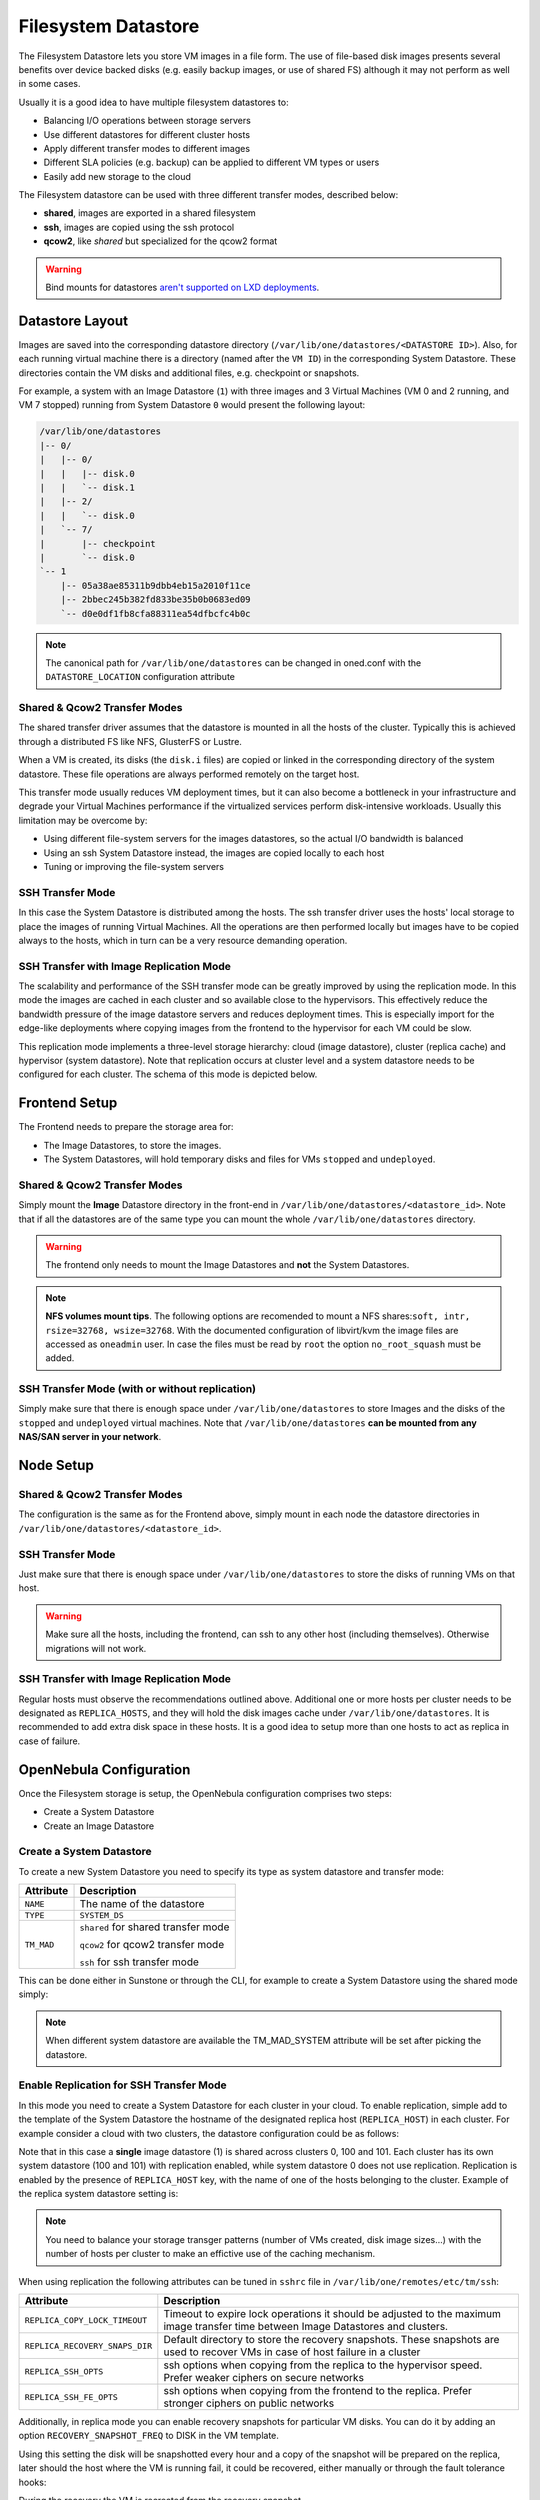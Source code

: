 .. _fs_ds:

================================================================================
Filesystem Datastore
================================================================================

The Filesystem Datastore lets you store VM images in a file form.  The use of file-based disk images presents several benefits over device backed disks (e.g. easily backup images, or use of shared FS) although it may not perform as well in some cases.

Usually it is a good idea to have multiple filesystem datastores to:

* Balancing I/O operations between storage servers

* Use different datastores for different cluster hosts

* Apply different transfer modes to different images

* Different SLA policies (e.g. backup) can be applied to different VM types or users

* Easily add new storage to the cloud

The Filesystem datastore can be used with three different transfer modes, described below:

* **shared**, images are exported in a shared filesystem

* **ssh**, images are copied using the ssh protocol

* **qcow2**, like *shared* but specialized for the qcow2 format


.. warning:: Bind mounts for datastores `aren't supported on LXD deployments <https://github.com/OpenNebula/one/issues/3494#issuecomment-510174200>`__.


Datastore Layout
================================================================================
Images are saved into the corresponding datastore directory (``/var/lib/one/datastores/<DATASTORE ID>``). Also, for each running virtual machine there is a directory (named after the ``VM ID``) in the corresponding System Datastore. These directories contain the VM disks and additional files, e.g. checkpoint or snapshots.

For example, a system with an Image Datastore (``1``) with three images and 3 Virtual Machines (VM 0 and 2 running, and VM 7 stopped) running from System Datastore ``0`` would present the following layout:

.. code::

    /var/lib/one/datastores
    |-- 0/
    |   |-- 0/
    |   |   |-- disk.0
    |   |   `-- disk.1
    |   |-- 2/
    |   |   `-- disk.0
    |   `-- 7/
    |       |-- checkpoint
    |       `-- disk.0
    `-- 1
        |-- 05a38ae85311b9dbb4eb15a2010f11ce
        |-- 2bbec245b382fd833be35b0b0683ed09
        `-- d0e0df1fb8cfa88311ea54dfbcfc4b0c

.. note::

    The canonical path for ``/var/lib/one/datastores`` can be changed in oned.conf with the ``DATASTORE_LOCATION`` configuration attribute

Shared & Qcow2 Transfer Modes
--------------------------------------------------------------------------------
The shared transfer driver assumes that the datastore is mounted in all the hosts of the cluster. Typically this is achieved through a distributed FS like NFS, GlusterFS or Lustre.

When a VM is created, its disks (the ``disk.i`` files) are copied or linked in the corresponding directory of the system datastore. These file operations are always performed remotely on the target host.

This transfer mode usually reduces VM deployment times, but it can also become a bottleneck in your infrastructure and degrade your Virtual Machines performance if the virtualized services perform disk-intensive workloads. Usually this limitation may be overcome by:

* Using different file-system servers for the images datastores, so the actual I/O bandwidth is balanced
* Using an ssh System Datastore instead, the images are copied locally to each host
* Tuning or improving the file-system servers

|image1|

SSH Transfer Mode
--------------------------------------------------------------------------------
In this case the System Datastore is distributed among the hosts. The ssh transfer driver uses the hosts' local storage to place the images of running Virtual Machines. All the operations are then performed locally but images have to be copied always to the hosts, which in turn can be a very resource demanding operation.

|image2|

.. _replica_tm:

SSH Transfer with Image Replication Mode
--------------------------------------------------------------------------------

The scalability and performance of the SSH transfer mode can be greatly improved by using the replication mode. In this mode the images are cached in each cluster and so available close to the hypervisors. This effectively reduce the bandwidth pressure of the image datastore servers and reduces deployment times. This is especially import for the edge-like deployments where copying images from the frontend to the hypervisor for each VM could be slow.

This replication mode implements a three-level storage hierarchy: cloud (image datastore), cluster (replica cache) and hypervisor (system datastore). Note that replication occurs at cluster level and a system datastore needs to be configured for each cluster. The schema of this mode is depicted below.

|image3|

Frontend Setup
================================================================================
The Frontend needs to prepare the storage area for:

* The Image Datastores, to store the images.

* The System Datastores, will hold temporary disks and files for VMs ``stopped`` and ``undeployed``.

Shared & Qcow2 Transfer Modes
--------------------------------------------------------------------------------
Simply mount the **Image** Datastore directory in the front-end in ``/var/lib/one/datastores/<datastore_id>``. Note that if all the datastores are of the same type you can mount the whole ``/var/lib/one/datastores`` directory.

.. warning:: The frontend only needs to mount the Image Datastores and **not** the System Datastores.

.. note::  **NFS volumes mount tips**. The following options are recomended to mount a NFS shares:``soft, intr, rsize=32768, wsize=32768``. With the documented configuration of libvirt/kvm the image files are accessed as ``oneadmin`` user. In case the files must be read by ``root`` the option ``no_root_squash`` must be added.

SSH Transfer Mode (with or without replication)
--------------------------------------------------------------------------------
Simply make sure that there is enough space under ``/var/lib/one/datastores`` to store Images and the disks of the ``stopped`` and ``undeployed`` virtual machines. Note that ``/var/lib/one/datastores`` **can be mounted from any NAS/SAN server in your network**.

Node Setup
================================================================================

Shared & Qcow2 Transfer Modes
--------------------------------------------------------------------------------
The configuration is the same as for the Frontend above, simply mount in each node the datastore directories in ``/var/lib/one/datastores/<datastore_id>``.

SSH Transfer Mode
--------------------------------------------------------------------------------
Just make sure that there is enough space under ``/var/lib/one/datastores`` to store the disks of running VMs on that host.

.. warning:: Make sure all the hosts, including the frontend, can ssh to any other host (including themselves). Otherwise migrations will not work.

SSH Transfer with Image Replication Mode
--------------------------------------------------------------------------------
Regular hosts must observe the recommendations outlined above. Additional one or more hosts per cluster needs to be designated as ``REPLICA_HOSTS``, and they will hold the disk images cache under ``/var/lib/one/datastores``. It is recommended to add extra disk space in these hosts. It is a good idea to setup more than one hosts to act as replica in case of failure.

.. _fs_ds_templates:

OpenNebula Configuration
================================================================================
Once the Filesystem storage is setup, the OpenNebula configuration comprises two steps:

* Create a System Datastore
* Create an Image Datastore

Create a System Datastore
--------------------------------------------------------------------------------
To create a new System Datastore you need to specify its type as system datastore and transfer mode:

+---------------+-------------------------------------------------+
|   Attribute   |                   Description                   |
+===============+=================================================+
| ``NAME``      | The name of the datastore                       |
+---------------+-------------------------------------------------+
| ``TYPE``      | ``SYSTEM_DS``                                   |
+---------------+-------------------------------------------------+
| ``TM_MAD``    | ``shared`` for shared transfer mode             |
|               |                                                 |
|               | ``qcow2`` for qcow2 transfer mode               |
|               |                                                 |
|               | ``ssh`` for ssh transfer mode                   |
+---------------+-------------------------------------------------+

This can be done either in Sunstone or through the CLI, for example to create a System Datastore using the shared mode simply:

.. prompt:: text $ auto

    $ cat systemds.txt
    NAME    = nfs_system
    TM_MAD  = shared
    TYPE    = SYSTEM_DS

    $ onedatastore create systemds.txt
    ID: 101

.. note:: When different system datastore are available the TM_MAD_SYSTEM attribute will be set after picking the datastore.

Enable Replication for SSH Transfer Mode
--------------------------------------------------------------------------------

In this mode you need to create a System Datastore for each cluster in your cloud. To enable replication, simple add to the template of the System Datastore the hostname of the designated replica host (``REPLICA_HOST``) in each cluster. For example consider a cloud with two clusters, the datastore configuration could be as follows:

.. prompt:: text $ auto

       # onedatastore list -l ID,NAME,TM,CLUSTERS
      ID NAME                                                       TM      CLUSTERS
     101 system_replica_2                                           ssh     101
     100 system_replica_1                                           ssh     100
       1 default                                                    ssh     0,100,101
       0 system                                                     ssh     0

Note that in this case a **single** image datastore (1) is shared across clusters 0, 100 and 101. Each cluster has its own system datastore (100 and 101) with replication enabled, while system datastore 0 does not use replication. Replication is enabled by the presence of ``REPLICA_HOST`` key, with the name of one of the hosts belonging to the cluster. Example of the replica system datastore setting is:

.. prompt:: text $ auto

    # onedatastore show 100
    ...
    DISK_TYPE="FILE"
    REPLICA_HOST="cluster100-host1"
    SHARED="NO"
    TM_MAD="ssh"
    TYPE="SYSTEM_DS"
    ...

.. note:: You need to balance your storage transger patterns (number of VMs created, disk image sizes...) with the number of hosts per cluster to make an effictive use of the caching mechanism.

When using replication the following attributes can be tuned in ``sshrc`` file in ``/var/lib/one/remotes/etc/tm/ssh``:

+--------------------------------+-----------------------------------------------------------------------------------------------------------------------------------+
|   Attribute                    |                   Description                                                                                                     |
+================================+===================================================================================================================================+
| ``REPLICA_COPY_LOCK_TIMEOUT``  | Timeout to expire lock operations it should be adjusted to the maximum image transfer time between Image Datastores and clusters. |
+--------------------------------+-----------------------------------------------------------------------------------------------------------------------------------+
| ``REPLICA_RECOVERY_SNAPS_DIR`` | Default directory to store the recovery snapshots. These snapshots are used to recover VMs in case of host failure in a cluster   |
+--------------------------------+-----------------------------------------------------------------------------------------------------------------------------------+
| ``REPLICA_SSH_OPTS``           | ssh options when copying from the replica to the hypervisor speed. Prefer weaker ciphers on secure networks                       |
+--------------------------------+-----------------------------------------------------------------------------------------------------------------------------------+
| ``REPLICA_SSH_FE_OPTS``        | ssh options when copying from the frontend to the replica. Prefer stronger ciphers on public networks                             |
+--------------------------------+-----------------------------------------------------------------------------------------------------------------------------------+

Additionally, in replica mode you can enable recovery snapshots for particular VM disks. You can do it by adding an option ``RECOVERY_SNAPSHOT_FREQ`` to DISK in the VM template.

.. prompt:: text $ auto

    # onetemplate show 100
    ...
    DISK=[
      IMAGE="image-name",
      RECOVERY_SNAPSHOT_FREQ="3600" ]

Using this setting the disk will be snapshotted every hour and a copy of the snapshot will be prepared on the replica, later should the host where the VM is running fail, it could be recovered, either manually or through the fault tolerance hooks:

.. prompt:: bash $ auto

   # onevm recover --recreate [VMID]

During the recovery the VM is recreated from the recovery snapshot.


Create an Image Datastore
--------------------------------------------------------------------------------
In the same way, to create an Image Datastore you need to set:

+---------------+-------------------------------------------------------------+
|   Attribute   |                   Description                               |
+===============+=============================================================+
| ``NAME``      | The name of the datastore                                   |
+---------------+-------------------------------------------------------------+
| ``DS_MAD``    | ``fs``                                                      |
+---------------+-------------------------------------------------------------+
| ``TM_MAD``    | ``shared`` for shared transfer mode                         |
|               |                                                             |
|               | ``qcow2`` for qcow2 transfer mode                           |
|               |                                                             |
|               | ``ssh`` for ssh transfer mode                               |
+---------------+-------------------------------------------------------------+

For example, the following illustrates the creation of a filesystem datastore using the shared transfer drivers.

.. prompt:: text $ auto

 $ cat ds.conf
 NAME   = nfs_images
 DS_MAD = fs
 TM_MAD = shared

 $ onedatastore create ds.conf
 ID: 100

Also note that there are additional attributes that can be set, check the :ref:`datastore template attributes <ds_op_common_attributes>`.

.. warning:: Be sure to use the same ``TM_MAD`` for both the System and Image datastore. When combining different transfer modes, check the section below.

.. _qcow2_options:

Additional Configuration
--------------------------------------------------------------------------------

* ``CONVERT``: ``yes`` (default) or ``no``. If ``DRIVER`` is set on the image
  datastore, this option controls whether the images in different formats are
  internally converted into the ``DRIVER`` format on import.

* ``QCOW2_OPTIONS``: Custom options for the ``qemu-img`` clone action.
  The qcow2 drivers are a specialization of the shared drivers to work with the qcow2 format for disk images. Images are created and through the ``qemu-img`` command using the original image as backing file. Custom options can be sent to ``qemu-img`` clone action through the variable ``QCOW2_OPTIONS`` in ``/etc/one/tmrc``.
* ``DD_BLOCK_SIZE``: Block size for `dd` operations (default: 64kB) could be set in ``/var/lib/one/remotes/etc/datastore/fs/fs.conf``.
* ``SUPPORTED_FS``: Comma separated list with every file system supported for creating formatted datablocks. Can be set in ``/var/lib/one/remotes/etc/datastore/datastore.conf``.
* ``FS_OPTS_<FS>``: Options for creating the filesystem for formatted datablocks. Can be set in ``/var/lib/one/remotes/etc/datastore/datastore.conf`` for each filesystem type.

.. _shared-ssh-mode:

Combining the shared & SSH Transfer Modes
--------------------------------------------------------------------------------

When using the shared mode, you can improve VM performance by placing the disks in the host local storage area. In this way, you will have a repository of images (distributed across the hosts using a shared FS) but the VMs running from the local disks. This effectively combines shared and SSH modes above.

.. important:: You can still use the pure shared mode in this case. In this way the same image can be deployed in a shared mode or a ssh mode (per VM).

.. warning:: This setup will increase performance at the cost of increasing deployment times.

To configure this scenario, simply configure a shared Image and System datastores as described above (``TM_MAD=shared``). Then add a SSH system datastore (``TM_MAD=ssh``). Any image registered in the Image datastore can now be deployed using the shared or SSH system datastores.

.. warning:: If you added the shared datastores to cluster, you need to add the new SSH system datastore to the very same clusters.

To select the (alternate) deployment mode, add the following attribute to the Virtual Machine template:

* ``TM_MAD_SYSTEM="ssh"``

Recovery snapshots
--------------------------------------------------------------------------------

.. |image1| image:: /images/fs_shared.png
.. |image2| image:: /images/fs_ssh.png
.. |image3| image:: /images/fs_ssh_replica.png
